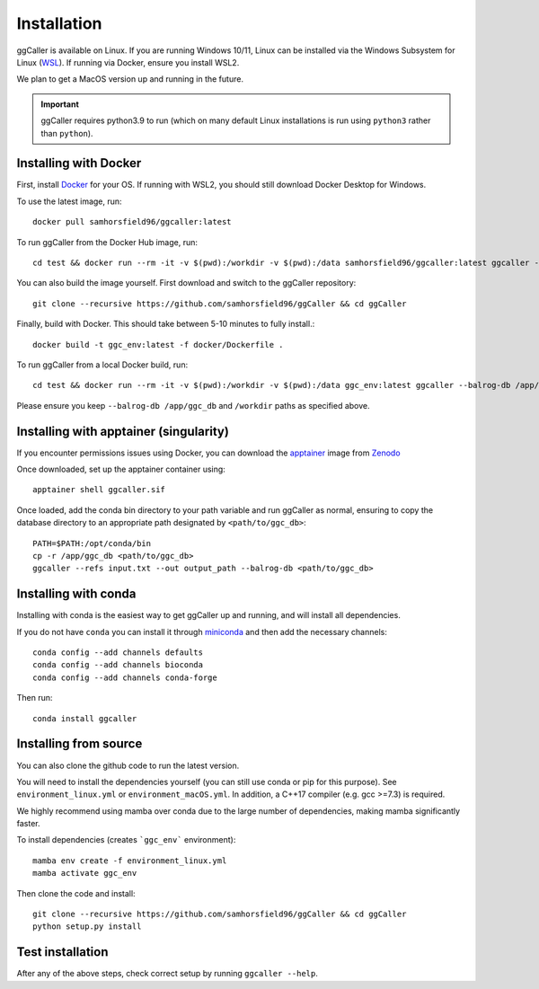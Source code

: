 Installation
============

ggCaller is available on Linux. If you are running Windows 10/11, Linux can be installed via the Windows Subsystem for Linux (`WSL <https://docs.microsoft.com/en-us/windows/wsl/install-win10>`_). If running via Docker, ensure you install WSL2.

We plan to get a MacOS version up and running in the future.

.. important::
    ggCaller requires python3.9 to run
    (which on many default Linux installations is
    run using ``python3`` rather than ``python``).

Installing with Docker
-----------------------------------

First, install `Docker <https://docs.docker.com/get-docker/>`_ for your OS. If running with WSL2, you should still download Docker Desktop for Windows.

To use the latest image, run::

    docker pull samhorsfield96/ggcaller:latest

To run ggCaller from the Docker Hub image, run::

	cd test && docker run --rm -it -v $(pwd):/workdir -v $(pwd):/data samhorsfield96/ggcaller:latest ggcaller --balrog-db /app/ggc_db --refs /workdir/pneumo_CL_group2_docker.txt --out /workdir/ggc_out

You can also build the image yourself. First download and switch to the ggCaller repository::

    git clone --recursive https://github.com/samhorsfield96/ggCaller && cd ggCaller

Finally, build with Docker. This should take between 5-10 minutes to fully install.::

	docker build -t ggc_env:latest -f docker/Dockerfile .

To run ggCaller from a local Docker build, run::

	cd test && docker run --rm -it -v $(pwd):/workdir -v $(pwd):/data ggc_env:latest ggcaller --balrog-db /app/ggc_db --refs /workdir/pneumo_CL_group2_docker.txt --out /workdir/ggc_out

Please ensure you keep ``--balrog-db /app/ggc_db`` and ``/workdir`` paths as specified above.

Installing with apptainer (singularity)
-----------------------------------

If you encounter permissions issues using Docker, you can download the `apptainer <https://apptainer.org/docs/user/main/index.html>`_ image from `Zenodo <https://zenodo.org/records/11485077>`_

Once downloaded, set up the apptainer container using::

    apptainer shell ggcaller.sif

Once loaded, add the conda bin directory to your path variable and run ggCaller as normal, ensuring to copy the database directory to an appropriate path designated by ``<path/to/ggc_db>``::

    PATH=$PATH:/opt/conda/bin
    cp -r /app/ggc_db <path/to/ggc_db>
    ggcaller --refs input.txt --out output_path --balrog-db <path/to/ggc_db>

Installing with conda
-----------------------------------

Installing with conda is the easiest way to get ggCaller up and running, and will install all dependencies.

If you do not have ``conda`` you can install it through
`miniconda <https://conda.io/miniconda.html>`_ and then add the necessary
channels::

    conda config --add channels defaults
    conda config --add channels bioconda
    conda config --add channels conda-forge

Then run::

    conda install ggcaller

Installing from source
----------------------

You can also clone the github code to run the latest version.

You will need to install the dependencies yourself (you can still use
conda or pip for this purpose). See ``environment_linux.yml`` or ``environment_macOS.yml``.
In addition, a C++17 compiler (e.g. gcc >=7.3) is required.

We highly recommend using mamba over conda due to the large number of dependencies, making mamba significantly faster.

To install dependencies (creates ```ggc_env``` environment)::

    mamba env create -f environment_linux.yml
    mamba activate ggc_env

Then clone the code and install::

    git clone --recursive https://github.com/samhorsfield96/ggCaller && cd ggCaller
    python setup.py install

Test installation
-----------------

After any of the above steps, check correct setup by running ``ggcaller --help``.